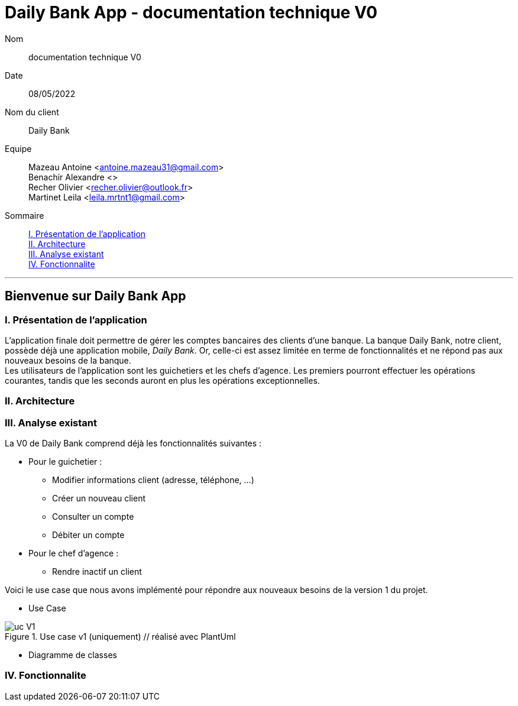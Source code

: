 = Daily Bank App - documentation technique V0

Nom:: documentation technique V0

Date::
08/05/2022

Nom du client:: Daily Bank

Equipe::
Mazeau Antoine <antoine.mazeau31@gmail.com> +
Benachir Alexandre <> +
Recher Olivier <recher.olivier@outlook.fr> +
Martinet Leila <leila.mrtnt1@gmail.com> +

Sommaire::
<<I. Presentation>> +
<<II. Architecture>> +
<<III. Analyse existant>> +
<<IV. Fonctionnalite>> +

'''

== Bienvenue sur Daily Bank App

[id = "I. Presentation"]
=== I. Présentation de l'application

L'application finale doit permettre de gérer les comptes bancaires des clients d'une banque. La banque Daily Bank, notre client, possède déjà une application mobile, _Daily Bank_. Or, celle-ci est assez limitée en terme de fonctionnalités et ne répond pas aux nouveaux besoins de la banque. +
Les utilisateurs de l'application sont les guichetiers et les chefs d'agence. Les premiers pourront effectuer les opérations courantes, tandis que les seconds auront en plus les opérations exceptionnelles.


[id = "II. Architecture"]
=== II. Architecture



[id = "III. Analyse existant"]
=== III. Analyse existant

.La V0 de Daily Bank comprend déjà les fonctionnalités suivantes :
* Pour le guichetier :
** Modifier informations client (adresse, téléphone, …)
** Créer un nouveau client
** Consulter un compte
** Débiter un compte
* Pour le chef d'agence :
** Rendre inactif un client

Voici le use case que nous avons implémenté pour répondre aux nouveaux besoins de la version 1 du projet.

* Use Case +

image::uc_V1.png[title="Use case v1 (uniquement) // réalisé avec PlantUml"]

* Diagramme de classes 


[id = "IV. Fonctionnalite"]
=== IV. Fonctionnalite



